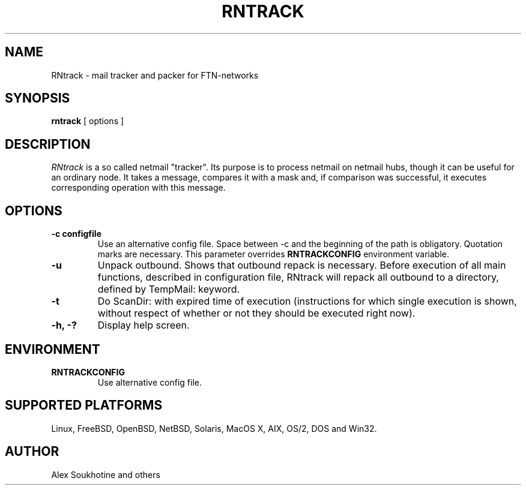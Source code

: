 .TH RNTRACK 1 "13 January 2005"
.SH NAME
RNtrack \- mail tracker and packer for FTN-networks
.SH SYNOPSIS
.B rntrack
[ options ]
.SH DESCRIPTION
.I  RNtrack
is a so called netmail "tracker". Its purpose is to process netmail on
netmail hubs, though it can be useful for an ordinary node. It takes a message,
compares it with a mask and, if comparison was successful, it executes
corresponding operation with this message.
.SH OPTIONS
.TP
.B \-c configfile
Use an alternative config file. Space between -c and the beginning of the path is
obligatory. Quotation marks are necessary. This parameter overrides 
.B RNTRACKCONFIG
environment variable.
.TP
.B \-u
Unpack outbound. Shows that outbound repack is necessary.
Before execution of all main functions, described in configuration
file, RNtrack will repack all outbound to a directory, defined by
TempMail: keyword.
.TP
.B \-t
Do ScanDir: with expired time of execution (instructions for which single
execution is shown, without respect of whether or not they should be executed
right now).
.TP
.B \-h, \-?
Display help screen.
.SH ENVIRONMENT
.TP
.B RNTRACKCONFIG
Use alternative config file.
.SH SUPPORTED PLATFORMS
Linux, FreeBSD, OpenBSD, NetBSD, Solaris, MacOS X, AIX, OS/2, DOS and Win32.
.SH AUTHOR
Alex Soukhotine and others